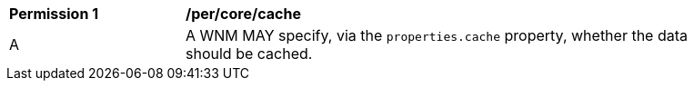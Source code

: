 [[per_core_cache]]
[width="90%",cols="2,6a"]
|===
^|*Permission {counter:per-id}* |*/per/core/cache*
^|A |A WNM MAY specify, via the `properties.cache` property, whether the data should be cached.
|===
//per3

